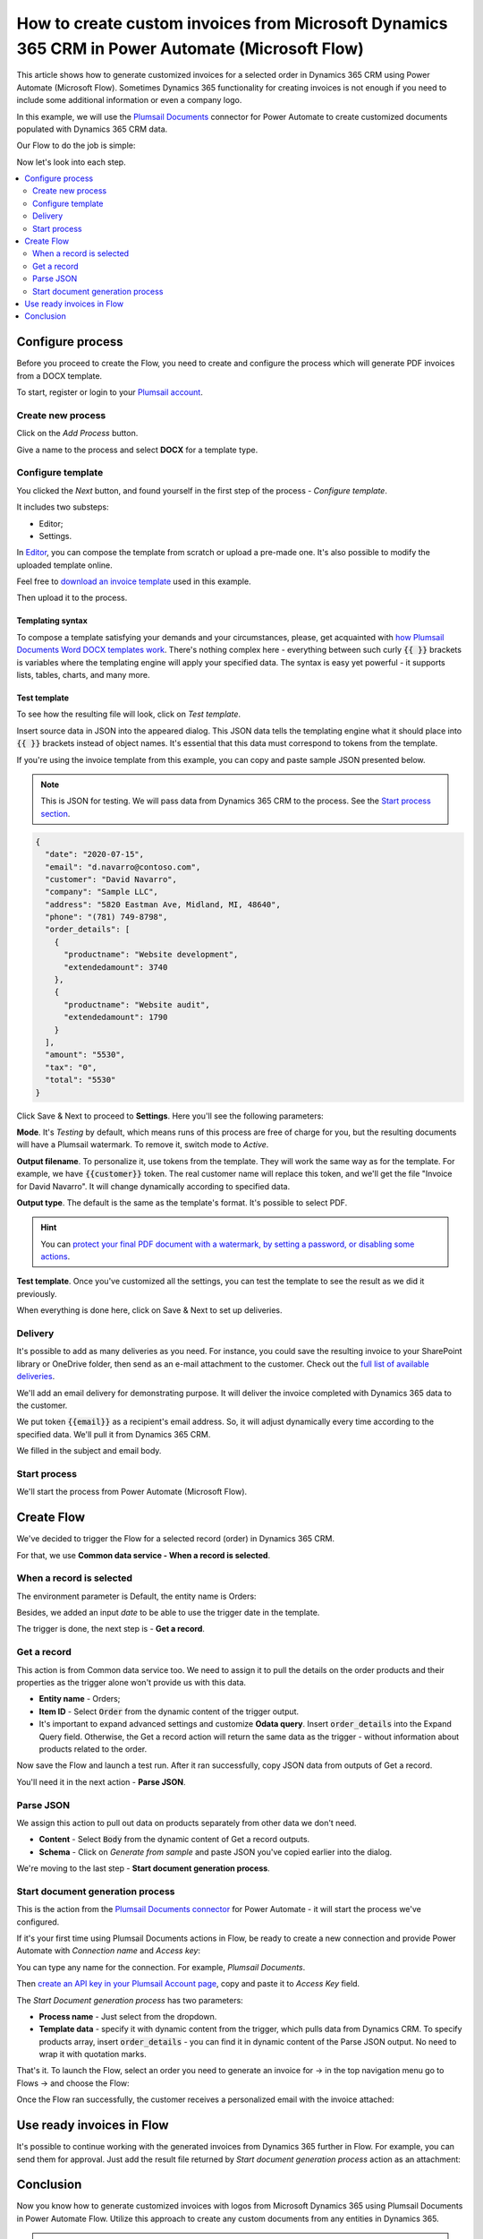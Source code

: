 .. title:: Create custom PDF invoices with logo from Microsoft Dynamics CRM with Plumsail Documents in Power Automate

.. meta::
   :description: Generate custom PDF invoices with logos from Microsoft Dynamics 365 CRM in one click using Plumsail Documents in Power Automate.

How to create custom invoices from Microsoft Dynamics 365 CRM in Power Automate (Microsoft Flow)
================================================================================================

This article shows how to generate customized invoices for a selected order in Dynamics 365 CRM using Power Automate (Microsoft Flow). 
Sometimes Dynamics 365 functionality for creating invoices is not enough if you need to include some additional information or even a company logo. 

In this example, we will use the `Plumsail Documents <https://plumsail.com/documents/>`_ connector for Power Automate to create customized documents populated with Dynamics 365 CRM data. 

.. image:: ../../../_static/img/flow/how-tos/launch-dynamics-flow.png
    :alt: Start document generation process action

Our Flow to do the job is simple:

.. image:: ../../../_static/img/flow/how-tos/create-invoice-from-d365-flow.png
    :alt: Generate custom invoices from D365 orders Flow

Now let's look into each step.

.. contents::
    :local:
    :depth: 2

Configure process
~~~~~~~~~~~~~~~~~

Before you proceed to create the Flow, you need to create and configure the process which will generate PDF invoices from a DOCX template. 

To start, register or login to your `Plumsail account <https://auth.plumsail.com/account/Register?ReturnUrl=https://account.plumsail.com/documents/processes/reg>`_. 

Create new process
------------------

Click on the *Add Process* button.

.. image:: ../../../_static/img/user-guide/processes/how-tos/add-process-button.png
    :alt: add process button

Give a name to the process and select **DOCX** for a template type.

.. image:: ../../../_static/img/flow/how-tos/create-dynamics-process.png
    :alt: Name process and select template type

Configure template
------------------

You clicked the *Next* button, and found yourself in the first step of the process - *Configure template*.

It includes two substeps:

- Editor;
- Settings.

In `Editor <../../../user-guide/processes/online-editor.html>`_, you can compose the template from scratch or upload a pre-made one. It's also possible to modify the uploaded template online.

Feel free to `download an invoice template <../../../_static/files/flow/how-tos/invoice-template-d365.docx>`_ used in this example.

Then upload it to the process.

.. image:: ../../../_static/img/user-guide/processes/how-tos/upload-template.png
    :alt: upload template file

Templating syntax
*****************
To compose a template satisfying your demands and your circumstances, please, get acquainted with `how Plumsail Documents Word DOCX templates work <../../../document-generation/docx/index.html>`_. 
There's nothing complex here - everything between such curly :code:`{{ }}` brackets is variables where the templating engine will apply your specified data. 
The syntax is easy yet powerful - it supports lists, tables, charts, and many more.

Test template
*************

To see how the resulting file will look, click on *Test template*. 

Insert source data in JSON into the appeared dialog. This JSON data tells the templating engine what it should place into :code:`{{ }}` brackets instead of object names. It's essential that this data must correspond to tokens from the template.

.. image:: ../../../_static/img/flow/how-tos/test-template-dynamics.png
    :alt: Test template to see how the resulting file will look


If you're using the invoice template from this example, you can copy and paste sample JSON presented below.

.. note:: This is JSON for testing. We will pass data from Dynamics 365 CRM to the process. See the `Start process section <#start-process>`_. 


.. code:: json

    {
      "date": "2020-07-15",
      "email": "d.navarro@contoso.com",
      "customer": "David Navarro",
      "company": "Sample LLC",
      "address": "5820 Eastman Ave, Midland, MI, 48640",
      "phone": "(781) 749-8798",
      "order_details": [
        {
          "productname": "Website development",
          "extendedamount": 3740
        },
        {
          "productname": "Website audit",
          "extendedamount": 1790
        }
      ],
      "amount": "5530",
      "tax": "0",
      "total": "5530"
    }

Click Save & Next to proceed to **Settings**. Here you'll see the following parameters:

**Mode**. It's *Testing* by default, which means runs of this process are free of charge for you, but the resulting documents will have a Plumsail watermark. To remove it, switch mode to *Active*.

**Output filename**. To personalize it, use tokens from the template. They will work the same way as for the template. For example, we have :code:`{{customer}}` token. The real customer name will replace this token, and we'll get the file "Invoice for David Navarro". It will change dynamically according to specified data.

**Output type**. The default is the same as the template's format. It's possible to select PDF.

.. hint:: You can `protect your final PDF document with a watermark, by setting a password, or disabling some actions <../../../user-guide/processes/configure-settings.html#add-watermark>`_. 

**Test template**. Once you've customized all the settings, you can test the template to see the result as we did it previously. 

.. image:: ../../../_static/img/flow/how-tos/configure-template-d365.png
    :alt: Configure template for Dynamics CRM step

When everything is done here, click on Save & Next to set up deliveries.

Delivery
--------

It's possible to add as many deliveries as you need. For instance, you could save the resulting invoice to your SharePoint library or OneDrive folder, then send as an e-mail attachment to the customer. Check out the `full list of available deliveries <../../../user-guide/processes/create-delivery.html#list-of-available-deliveries>`_.

We'll add an email delivery for demonstrating purpose. It will deliver the invoice completed with Dynamics 365 data to the customer.

We put token :code:`{{email}}` as a recipient's email address. So, it will adjust dynamically every time according to the specified data. We'll pull it from Dynamics 365 CRM. 

We filled in the subject and email body. 

.. image:: ../../../_static/img/flow/how-tos/dynamics-email-delivery.png
    :alt: email delivery

Start process
-------------

We'll start the process from Power Automate (Microsoft Flow).

Create Flow
~~~~~~~~~~~

We've decided to trigger the Flow for a selected record (order) in Dynamics 365 CRM. 

For that, we use **Common data service - When a record is selected**. 

When a record is selected
-------------------------

The environment parameter is Default, the entity name is Orders:

.. image:: ../../../_static/img/flow/how-tos/dynamics-flow-trigger.png
    :alt: When a record is selected trigger

Besides, we added an input *date* to be able to use the trigger date in the template.

The trigger is done, the next step is - **Get a record**.

Get a record
------------

This action is from Common data service too. We need to assign it to pull the details on the order products and their properties as the trigger alone won't provide us with this data.

.. image:: ../../../_static/img/flow/how-tos/get-dynamics-record.png
    :alt: Get a record step

- **Entity name** - Orders;
- **Item ID** - Select :code:`Order` from the dynamic content of the trigger output.
- It's important to expand advanced settings and customize **Odata query**. Insert :code:`order_details` into the Expand Query field. Otherwise, the Get a record action will return the same data as the trigger - without information about products related to the order.

Now save the Flow and launch a test run. After it ran successfully, copy JSON data from outputs of Get a record.

.. image:: ../../../_static/img/flow/how-tos/get-record-output.png
    :alt: Get a record outputs

You'll need it in the next action - **Parse JSON**.

Parse JSON
----------

We assign this action to pull out data on products separately from other data we don't need.

.. image:: ../../../_static/img/flow/how-tos/parse-json-dynamics.png
    :alt: Parse JSON action

- **Content** - Select :code:`Body` from the dynamic content of Get a record outputs.
- **Schema** - Click on *Generate from sample* and paste JSON you've copied earlier into the dialog. 

We're moving to the last step - **Start document generation process**.

Start document generation process
---------------------------------

This is the action from the `Plumsail Documents connector <https://emea.flow.microsoft.com/en-us/connectors/shared_plumsail/plumsail-documents/>`_ for Power Automate - it will start the process we've configured. 

If it's your first time using Plumsail Documents actions in Flow, be ready to create a new connection and provide Power Automate with *Connection name* and *Access key*:

.. image:: ../../../_static/img/getting-started/create-flow-connection.png
    :alt: create flow connection

You can type any name for the connection. For example, *Plumsail Documents*.

Then `create an API key in your Plumsail Account page <https://account.plumsail.com/documents/api-keys>`_, copy and paste it to *Access Key* field.

The *Start Document generation process* has two parameters:

- **Process name** - Just select from the dropdown.
- **Template data** - specify it with dynamic content from the trigger, which pulls data from Dynamics CRM. To specify products array, insert :code:`order_details` - you can find it in dynamic content of the Parse JSON output. No need to wrap it with quotation marks.

.. image:: ../../../_static/img/flow/how-tos/dynamics-start-process.png
    :alt: Start document generation process action

That's it. To launch the Flow, select an order you need to generate an invoice for -> in the top navigation menu go to Flows -> and choose the Flow:

.. image:: ../../../_static/img/flow/how-tos/launch-dynamics-flow.png
    :alt: Start document generation process action


Once the Flow ran successfully, the customer receives a personalized email with the invoice attached:


.. image:: ../../../_static/img/flow/how-tos/ready-dynamics-invoice.png
    :alt: invoice created from dynamics 365 CRM

Use ready invoices in Flow
~~~~~~~~~~~~~~~~~~~~~~~~~~

It's possible to continue working with the generated invoices from Dynamics 365 further in Flow. For example, you can send them for approval. Just add the result file returned by *Start document generation process* action as an attachment:

.. image:: ../../../_static/img/flow/how-tos/create-approval-d365.png
    :alt: Send Dynamics 365 invoice for approval


Conclusion
~~~~~~~~~~

Now you know how to generate customized invoices with logos from Microsoft Dynamics 365 using Plumsail Documents in Power Automate Flow. Utilize this approach to create any custom documents from any entities in Dynamics 365.

.. hint:: You may find the article `How to create Microsoft Dynamics 365 leads from fillable PDF forms <./create-d365-leads-from-pdf-form.html>`_ useful. 







